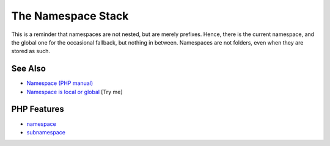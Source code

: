 .. _the-namespace-stack:

The Namespace Stack
-------------------

.. meta::
	:description:
		The Namespace Stack: This is a reminder that namespaces are not nested, but are merely prefixes.
	:twitter:card: summary_large_image
	:twitter:site: @exakat
	:twitter:title: The Namespace Stack
	:twitter:description: The Namespace Stack: This is a reminder that namespaces are not nested, but are merely prefixes
	:twitter:creator: @exakat
	:twitter:image:src: https://php-tips.readthedocs.io/en/latest/_images/namespace_stack.png
	:og:image: https://php-tips.readthedocs.io/en/latest/_images/namespace_stack.png
	:og:title: The Namespace Stack
	:og:type: article
	:og:description: This is a reminder that namespaces are not nested, but are merely prefixes
	:og:url: https://php-tips.readthedocs.io/en/latest/tips/namespace_stack.html
	:og:locale: en

.. raw:: html

	<script type="application/ld+json">{"@context":"https:\/\/schema.org","@graph":[{"@type":"WebPage","@id":"https:\/\/php-tips.readthedocs.io\/en\/latest\/tips\/namespace_stack.html","url":"https:\/\/php-tips.readthedocs.io\/en\/latest\/tips\/namespace_stack.html","name":"The Namespace Stack","isPartOf":{"@id":"https:\/\/www.exakat.io\/"},"datePublished":"Sun, 18 May 2025 14:49:06 +0000","dateModified":"Sun, 18 May 2025 14:49:06 +0000","description":"This is a reminder that namespaces are not nested, but are merely prefixes","inLanguage":"en-US","potentialAction":[{"@type":"ReadAction","target":["https:\/\/php-tips.readthedocs.io\/en\/latest\/tips\/namespace_stack.html"]}]},{"@type":"WebSite","@id":"https:\/\/www.exakat.io\/","url":"https:\/\/www.exakat.io\/","name":"Exakat","description":"Smart PHP static analysis","inLanguage":"en-US"}]}</script>

This is a reminder that namespaces are not nested, but are merely prefixes. Hence, there is the current namespace, and the global one for the occasional fallback, but nothing in between. Namespaces are not folders, even when they are stored as such.

.. image:: ../images/namespace_stack.png

See Also
________

* `Namespace (PHP manual) <https://www.php.net/manual/en/language.namespaces.php>`_
* `Namespace is local or global <https://3v4l.org/FekcH>`_ [Try me]


PHP Features
____________

* `namespace <https://php-dictionary.readthedocs.io/en/latest/dictionary/namespace.ini.html>`_

* `subnamespace <https://php-dictionary.readthedocs.io/en/latest/dictionary/subnamespace.ini.html>`_


